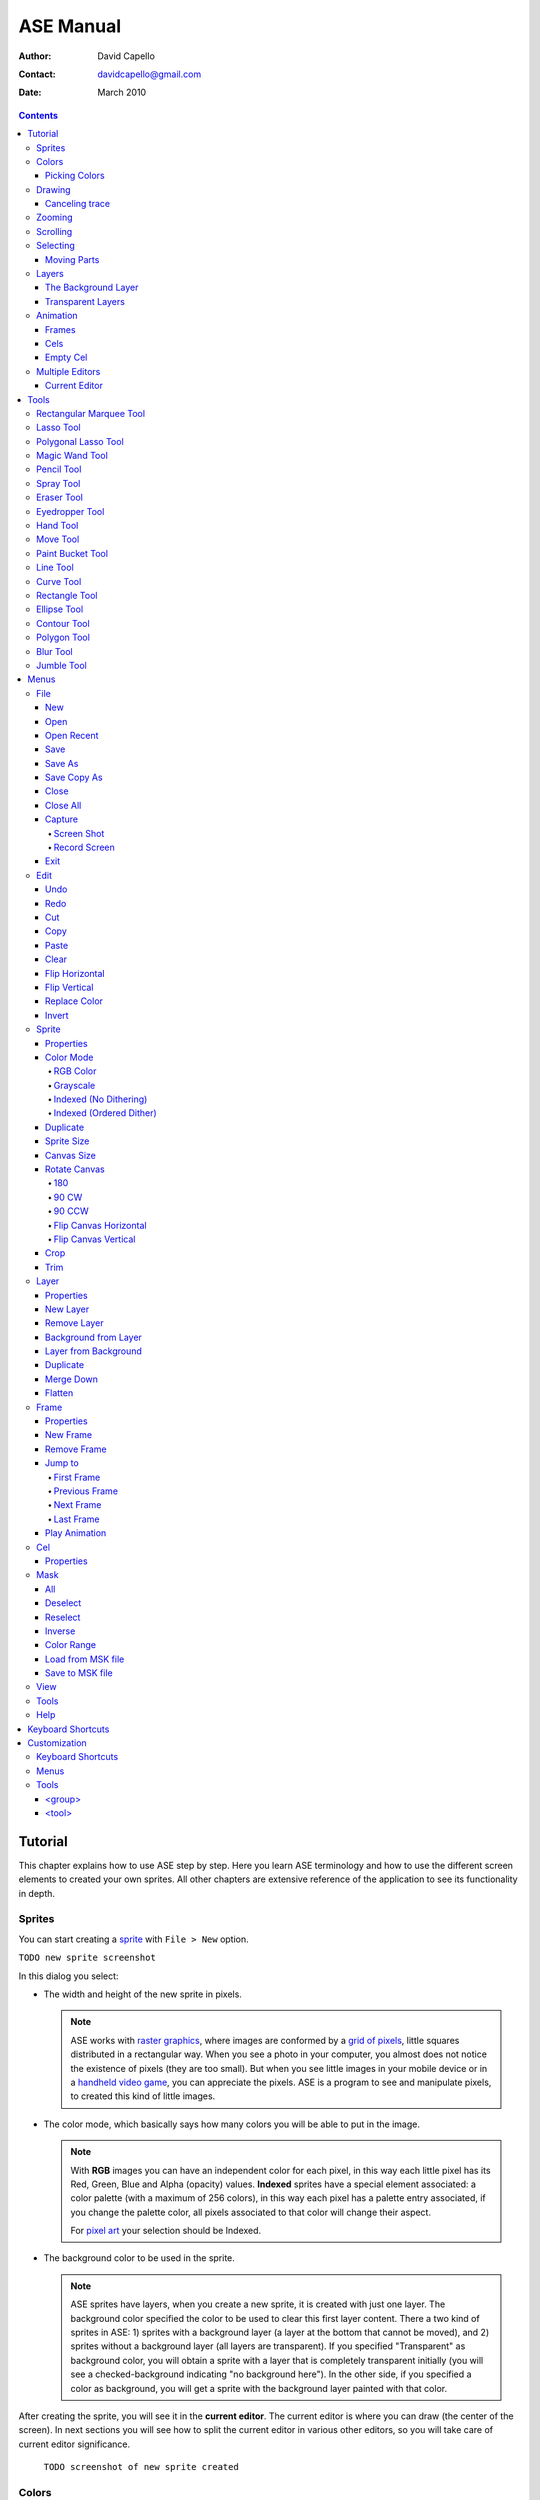 ============
 ASE Manual
============

:Author: David Capello
:Contact: davidcapello@gmail.com
:Date: March 2010

.. contents::

----------
 Tutorial
----------

This chapter explains how to use ASE step by step. Here you learn ASE
terminology and how to use the different screen elements to created
your own sprites. All other chapters are extensive reference of the
application to see its functionality in depth.

Sprites
=======

You can start creating a `sprite <http://en.wikipedia.org/wiki/Sprite_(computer_graphics)>`__
with ``File > New`` option.

``TODO new sprite screenshot``

In this dialog you select:

- The width and height of the new sprite in pixels.

  .. note::

    ASE works with `raster graphics <http://en.wikipedia.org/wiki/Raster_image>`__,
    where images are conformed by a
    `grid of pixels <http://en.wikipedia.org/wiki/Pixel>`__,
    little squares distributed in a rectangular way. When you
    see a photo in your computer, you almost does not notice the
    existence of pixels (they are too small). But when you see little
    images in your mobile device or in a
    `handheld video game <http://en.wikipedia.org/wiki/Handheld_game_device>`__,
    you can appreciate the pixels. ASE is a program to see and manipulate
    pixels, to created this kind of little images.

- The color mode, which basically says how many colors you will be able to put in the image.

  .. note::

    With **RGB** images you can have an independent color for each pixel, in
    this way each little pixel has its Red, Green, Blue and Alpha
    (opacity) values. **Indexed** sprites have a special element associated:
    a color palette (with a maximum of 256 colors), in this way each
    pixel has a palette entry associated, if you change the palette
    color, all pixels associated to that color will change their aspect.

    For `pixel art <http://en.wikipedia.org/wiki/Pixel_art>`__ your selection
    should be Indexed.

- The background color to be used in the sprite.

  .. note::

    ASE sprites have layers, when you create a new sprite, it is created
    with just one layer. The background color specified the color to be
    used to clear this first layer content. There a two kind of sprites
    in ASE: 1) sprites with a background layer (a layer at the bottom
    that cannot be moved), and 2) sprites without a background layer
    (all layers are transparent). If you specified "Transparent" as
    background color, you will obtain a sprite with a layer that is
    completely transparent initially (you will see a checked-background
    indicating "no background here"). In the other side, if you
    specified a color as background, you will get a sprite with the
    background layer painted with that color.

After creating the sprite, you will see it in the **current editor**. The
current editor is where you can draw (the center of the screen).
In next sections you will see how to split the current editor in
various other editors, so you will take care of current editor
significance.

  ``TODO screenshot of new sprite created``

Colors
======

In ASE you draw pressing the buttons of the mouse. Left mouse button
draws with the foreground color, and right mouse button uses the
background color. The **background color** is a very special color, it is
used in various operations that are not related to drawing with the
right mouse button. E.g. when you cut or clear a portion of image
(``Edit > Cut``, or ``Edit > Clear``) the selected pixels are cleared with
the background color.

``TODO screenshot of color bar``

Picking Colors
--------------

You can pick colors from the image using ``Alt+mouse click``. Using
``Alt+left click`` you will choose the foreground color. With ``Alt+right
click`` you choose the background color.

In some platforms (Linux or MacOS) you can have some problems
using the ``Alt`` key together with mouse clicks, so you can
use ``I key`` to pick background or ``Shift+I key`` to pick
foreground color.

Drawing
=======

You have created a new sprite, now you want to draw. You need to know two things:

 - Where you draw: the current editor shows the selected sprite
   in tabs.

   ``TODO screenshot a selected tab and the editor showing the sprite``

 - With what you draw: there are various elements that are used when you draw in the sprite:
   tool, color, pen, and other configuration that modifies how you draw (e.g. snap to grid,
   tiled mode, fill or not the shape, etc.).

You will notice that a sprite is not just one image, it can have
frames and layers, so in next sections, the first point ("Where you
draw") will take more importance when you want to manage various
sprites, with frames, and layers at the same time. Right now let's
keep it simple, just one sprite with just one image.

To draw you can use one of the tools at the right of the screen:

``TODO screenshot of tool bar``

By default the `Pencil Tool`_ is selected (if it is not selected, you
can press the |pencil icon| icon to select it). The pencil is one of the most
basic tools: You press the left mouse button, hold it, drag the mouse
and then release the same button. This will draw a freehanded trace
using the selected foreground color.

.. |pencil icon| image:: pencil_icon.png

Canceling trace
---------------

If you do not like the last trace you drew, you can press ``Ctrl+Z``
or select ``Edit > Undo`` menu option to undo it. Also, you can cancel
the trace before releasing left mouse button (in this case there are
no need to Undo):

 1. while you are pressing left mouse button,
 2. press right button,
 3. then release left button,
 4. and finally release the right mouse button.

In this way you cancel the trace you was drawing (the whole trace will
disappear instantaneously). You can do the same procedure inverting the
mouse buttons. E.g. if you start with right mouse button (background
color), you can cancel using left button.

Zooming
=======

You can zoom using the ``mouse wheel`` or just pressing the numbers ``1``, ``2``,
``3``, ``4``, ``5``, or ``6`` in the keyboard. When you zoom, the pixel above
the mouse cursor will be centered in the current editor.

You can zoom while you are drawing too.

Scrolling
=========

To scroll the image you can press the ``Space bar`` key (and keep it pressed) and
then drag the image with the mouse button.

When you are drawing you will notice that moving the mouse outside the
bounds of the editor will scroll the image to continue.
``TODO configuration about smooth/big step scroll``

Selecting
=========

Moving Parts
------------

Layers
======

The Background Layer
--------------------

Transparent Layers 
------------------

Animation
=========

Frames
------

Cels
----

As each sprite has a set of layers and frames, you can imagine them
as a grid, where layers are rows and frames are columns. Each little
cell of this grid is called: cel. A cel is an image located in specific
layer, in a specific frame, with a specific position (x, y)
and with other properties like "opacity" (transparency level).

[TODO Animation editor screenshot]

Empty Cel
---------

.. _empty cel:

When a transparent layer is completely invisible in a specific frame
(it does not contain any pixel of any color), you are in an empty cel.
It means this cel is not consuming any memory because its image
does not even exist.

You can remove a non-empty cel using the clear_ command in a transparent
layer.

Multiple Editors
================

Current Editor
--------------

-------
 Tools
-------

Rectangular Marquee Tool
========================

With this tool you can select rectangular regions in the sprite. You
select a rectangular portion of sprite pressing left mouse button,
moving the mouse, and finally releasing the same button. If you repeat this same
operation over and over again you can add more rectangles to the
selected area. If you move the mouse over the selected region, you can drag-and-drop
this portion of sprite using the left mouse button.

Using the right mouse button you can substract rectangles from selection.

  .. admonition:: Summary

    **Left button**: Outside the selection adds rectangles;
    inside the selection *drag-and-drop* it.

    **Right button**: Subtracts rectangles from selection.

Lasso Tool
==========

With this tool you can select free hand drawn contours. You
press the mouse button, move it to draw a contour, and then
when you release the button, a line will close the contour
from the starting point to the end point. The are will be
selected (if you used the left mouse button) or deselected
(if you used the right mouse button).

  .. admonition:: Summary

    **Left button**: Outside the selection adds contours;
    inside the selection *drag-and-drop* it.

    **Right button**: Subtracts contours from selection.

Polygonal Lasso Tool
====================

  .. admonition:: Summary

    **Left button**: Outside the selection adds polygons;
    inside the selection *drag-and-drop* it.

    **Right button**: Subtracts polygons from selection.

Magic Wand Tool
===============

With this tool you can select a continuous area filled with the same
color.

  .. admonition:: Summary

    **Left button**: Select the adjacent region of clicked color.

Pencil Tool
===========

  .. admonition:: Summary

    **Left button**: Paint a freehanded trace with foreground color.

    **Right button**: Paint a freehanded trace with background color.

Spray Tool
==========

  .. admonition:: Summary

    **Left button**: .

    **Right button**: .

Eraser Tool
===========

  .. admonition:: Summary

    **Left button**: .

    **Right button**: .

Eyedropper Tool
===============

  .. admonition:: Summary

    **Left button**: .

    **Right button**: .

Hand Tool
=========

  .. admonition:: Summary

    **Left button**: .

    **Right button**: .

Move Tool
=========

  .. admonition:: Summary

    **Left button**: .

    **Right button**: .

Paint Bucket Tool
=================

  .. admonition:: Summary

    **Left button**: .

    **Right button**: .

Line Tool
=========

  .. admonition:: Summary

    **Left button**: .

    **Right button**: .

Curve Tool
==========

  .. admonition:: Summary

    **Left button**: .

    **Right button**: .

Rectangle Tool
==============

  .. admonition:: Summary

    **Left button**: .

    **Right button**: .

Ellipse Tool
============

  .. admonition:: Summary

    **Left button**: .

    **Right button**: .

Contour Tool
============

  .. admonition:: Summary

    **Left button**: .

    **Right button**: .

Polygon Tool
============

  .. admonition:: Summary

    **Left button**: .

    **Right button**: .

Blur Tool
=========

  .. admonition:: Summary

    **Left button**: .

    **Right button**: .

Jumble Tool
===========

  .. admonition:: Summary

    **Left button**: .

    **Right button**: .

-------
 Menus
-------

In this chapter you have explained each functionality of ASE that is
accessible from menus. Some options have a keyboard shortcut associated
to be quickly executed.

File
====

New
---

.. admonition:: Keyboard shortcut:

   Ctrl+N

Creates a new sprite.

Open
----

.. admonition:: Keyboard shortcut:

   Ctrl+O

Opens an existent sprite in the disk.

Open Recent
-----------

Save
----

.. admonition:: Keyboard shortcut:

   Ctrl+S

Save As
-------

.. admonition:: Keyboard shortcut:

   Ctrl+Shift+S

Save Copy As
------------

.. admonition:: Keyboard shortcut:

   Ctrl+Shift+C

Close
-----

.. admonition:: Keyboard shortcut:

   Ctrl+W

Closes the current sprite. If there are modifications in the sprite, you will see a confirmation dialog.

``TODO close warning screenshot``

You can close sprites pressing the middle mouse button above a tab.

``TODO closing through tab + middle mouse button screenshot``

Close All
---------

.. admonition:: Keyboard shortcut:

   Ctrl+Shift+N

Capture
-------

Screen Shot
'''''''''''

Record Screen
'''''''''''''

Exit
----

Edit
====

Undo
----

.. admonition:: Keyboard shortcut:

   Ctrl+U

Redo
----

.. admonition:: Keyboard shortcut:

   Ctrl+R

Cut
---

.. admonition:: Keyboard shortcut:

   Ctrl+X

Copy
----

.. admonition:: Keyboard shortcut:

   Ctrl+C

Paste
-----

.. admonition:: Keyboard shortcut:

   Ctrl+V

Clear
-----

.. admonition:: Keyboard shortcut:

   Del (or Backspace)

This command has different behavior depending in which layer you use it:

 - In the background layer: If there are something selected, the
   selected region is cleared with the background color. If nothing
   is selected the entire cel is cleared with the background color.
 - In a transparent layer: If there are something selected, the
   selected region is cleared with transparent color. If nothing
   is selected the entire cel is removed from the layer, so an
   `empty cel`_ is left.

Flip Horizontal
---------------

.. admonition:: Keyboard shortcut:

   Shift+H

Flip Vertical
-------------

.. admonition:: Keyboard shortcut:

   Shift+V

Replace Color
-------------

.. admonition:: Keyboard shortcut:

   Shift+R

Invert
------

.. admonition:: Keyboard shortcut:

   Ctrl+I

Sprite
======

Properties
----------

Color Mode
----------

RGB Color
'''''''''

Grayscale
'''''''''

Indexed (No Dithering)
''''''''''''''''''''''

Indexed (Ordered Dither)
''''''''''''''''''''''''

Duplicate
---------

Sprite Size
-----------

Canvas Size
-----------

Rotate Canvas
-------------

180
'''

90 CW
'''''

90 CCW
''''''

Flip Canvas Horizontal
''''''''''''''''''''''

Flip Canvas Vertical
''''''''''''''''''''

Crop
----

Trim
----

Layer
=====

Properties
----------

New Layer
---------

Remove Layer
------------

Background from Layer
---------------------

Layer from Background
---------------------

Duplicate
---------

Merge Down
----------

Flatten
-------


Frame
=====

Properties
----------

New Frame
---------

Remove Frame
------------

Jump to
-------

First Frame
'''''''''''

Previous Frame
''''''''''''''

Next Frame
''''''''''

Last Frame
''''''''''

Play Animation
--------------

Cel
===

Properties
----------


Mask
====

All
---

Deselect
--------

Reselect
--------

Inverse
-------

Color Range
-----------

Load from MSK file
------------------

Save to MSK file
----------------

View
====

Tools
=====

Help
====

--------------------
 Keyboard Shortcuts
--------------------

---------------
 Customization
---------------

Here you have some explanation about how to customize your own copy of
ASE. Take care of all modifications you made in configuration files, and
make sure you have a backup copy of everything.

Most of the customizable UI elements are taken from ``<ase-folder>/data/gui.xml`` file.

Keyboard Shortcuts
==================

::

  <gui>

    <keyboard>
    </keyboard>

  </gui>

Menus
=====

::

  <gui>

    <menus>
    </menus>

  </gui>

Tools
=====

In the ``data/gui.xml`` file you will found a the following sections:

::

  <gui>

    <tools>
      <group ... >
        <tool ... />
      </group>
    </tools>

  </gui>

In the ``<tools>`` section you have the set of available tools in ASE
separated by groups (``<group>`` elements). Each group has a set of tools (``<tool>`` elements). 

<group>
-------

::

   <group id="..."
          text="...">

     <tool ... />
     <tool ... />
     <tool ... />
   </group>

<tool>
------

::

   <tool id="..."
         text="..."
         ink="..."
         controller="..."
         pointshape="..."
         intertwine="..."
       />

The ``id`` attribute is used to identify the tool, it must be unique
between all tools.  The ``text`` attribute specified the name of the
tool shown to the user.

The ``ink`` attribute indicates what the tool does, e.g. paint,
select, pick a color, etc. Available inks are:

 - selection
 - paint (paint with fg or bg, depending if left or right button was used)
 - paint_fg
 - paint_bg
 - eraser
 - replace_fg_with_bg
 - replace_bg_with_fg
 - pick_fg
 - pick_bg
 - scroll
 - move
 - blur
 - jumble

The ``controller`` specifies how mouse buttons are controlled.
Available controllers are:

 - freehand (e.g. pencil)
 - point_by_point (e.g. polygon)
 - one_point (e.g. paint bucket)
 - two_points (e.g. lines, rectangles, etc.)
 - four_points (e.g. bezier lines)

The ``pointshape`` is the way a mouse point will be converted to an area
in the image. Available points:

 - pixel
 - pen
 - floodfill
 - spray

The ``intertwiner`` says how mouse points should be joined.
Available intertwiners:

 - none
 - as_lines
 - as_bezier
 - as_rectangles
 - as_ellipses
